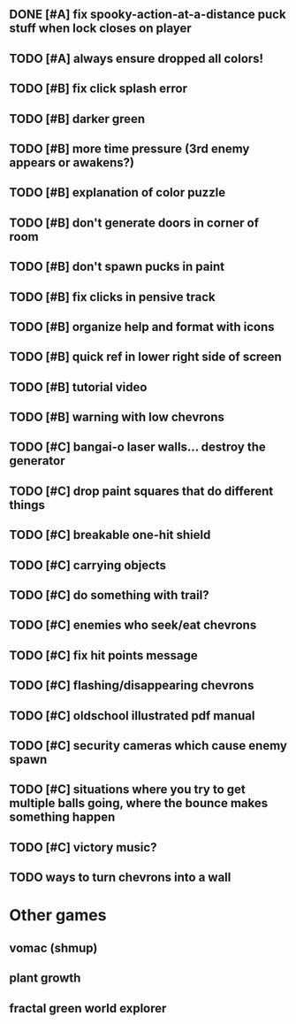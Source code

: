 ** DONE [#A] fix spooky-action-at-a-distance puck stuff when lock closes on player
CLOSED: [2009-11-20 Fri 06:24]
** TODO [#A] always ensure dropped all colors!
** TODO [#B] fix click splash error

** TODO [#B] darker green
** TODO [#B] more time pressure (3rd enemy appears or awakens?)
** TODO [#B] explanation of color puzzle
** TODO [#B] don't generate doors in corner of room
** TODO [#B] don't spawn pucks in paint
** TODO [#B] fix clicks in pensive track
** TODO [#B] organize help and format with icons
** TODO [#B] quick ref in lower right side of screen
** TODO [#B] tutorial video
** TODO [#B] warning with low chevrons

** TODO [#C] bangai-o laser walls... destroy the generator
** TODO [#C] drop paint squares that do different things
** TODO [#C] breakable one-hit shield
** TODO [#C] carrying objects
** TODO [#C] do something with trail?
** TODO [#C] enemies who seek/eat chevrons
** TODO [#C] fix hit points message
** TODO [#C] flashing/disappearing chevrons
** TODO [#C] oldschool illustrated pdf manual
** TODO [#C] security cameras which cause enemy spawn
** TODO [#C] situations where you try to get multiple balls going, where the bounce makes something happen
** TODO [#C] victory music?
** TODO ways to turn chevrons into a wall
* Other games
** vomac (shmup)
** plant growth 
** fractal green world explorer

